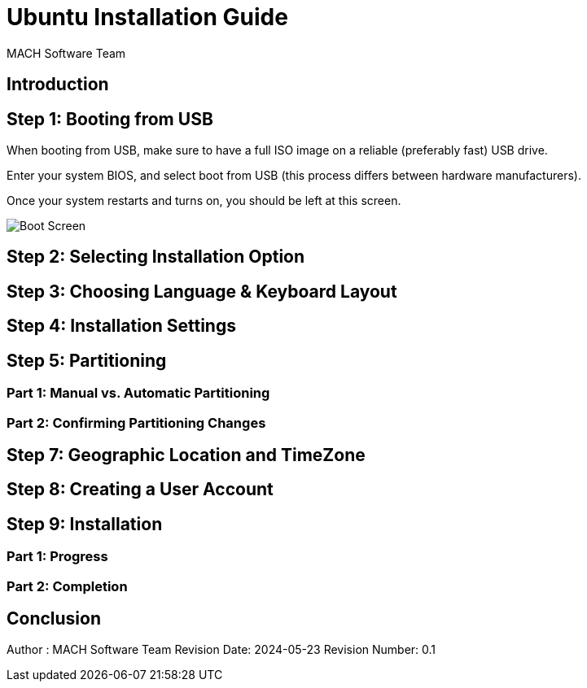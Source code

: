 = Ubuntu Installation Guide 
:author: MACH Software Team
:date: 2024-05-23
:revision: 0.1

== Introduction

== Step 1: Booting from USB
When booting from USB, make sure to have a full ISO image on a reliable (preferably fast) USB drive.

Enter your system BIOS, and select boot from USB (this process differs between hardware manufacturers).

Once your system restarts and turns on, you should be left at this screen.

image::ubuntu-installation-images/grub-boot.png[Boot Screen]

== Step 2: Selecting Installation Option

== Step 3: Choosing Language & Keyboard Layout

== Step 4: Installation Settings

== Step 5: Partitioning

=== Part 1: Manual vs. Automatic Partitioning

=== Part 2: Confirming Partitioning Changes

== Step 7: Geographic Location and TimeZone

== Step 8: Creating a User Account

== Step 9: Installation

=== Part 1: Progress

=== Part 2: Completion

== Conclusion

[horizontal]
:cols: 2

[align="center"]
Author : {author}
Revision Date: {date}
Revision Number: {revision}